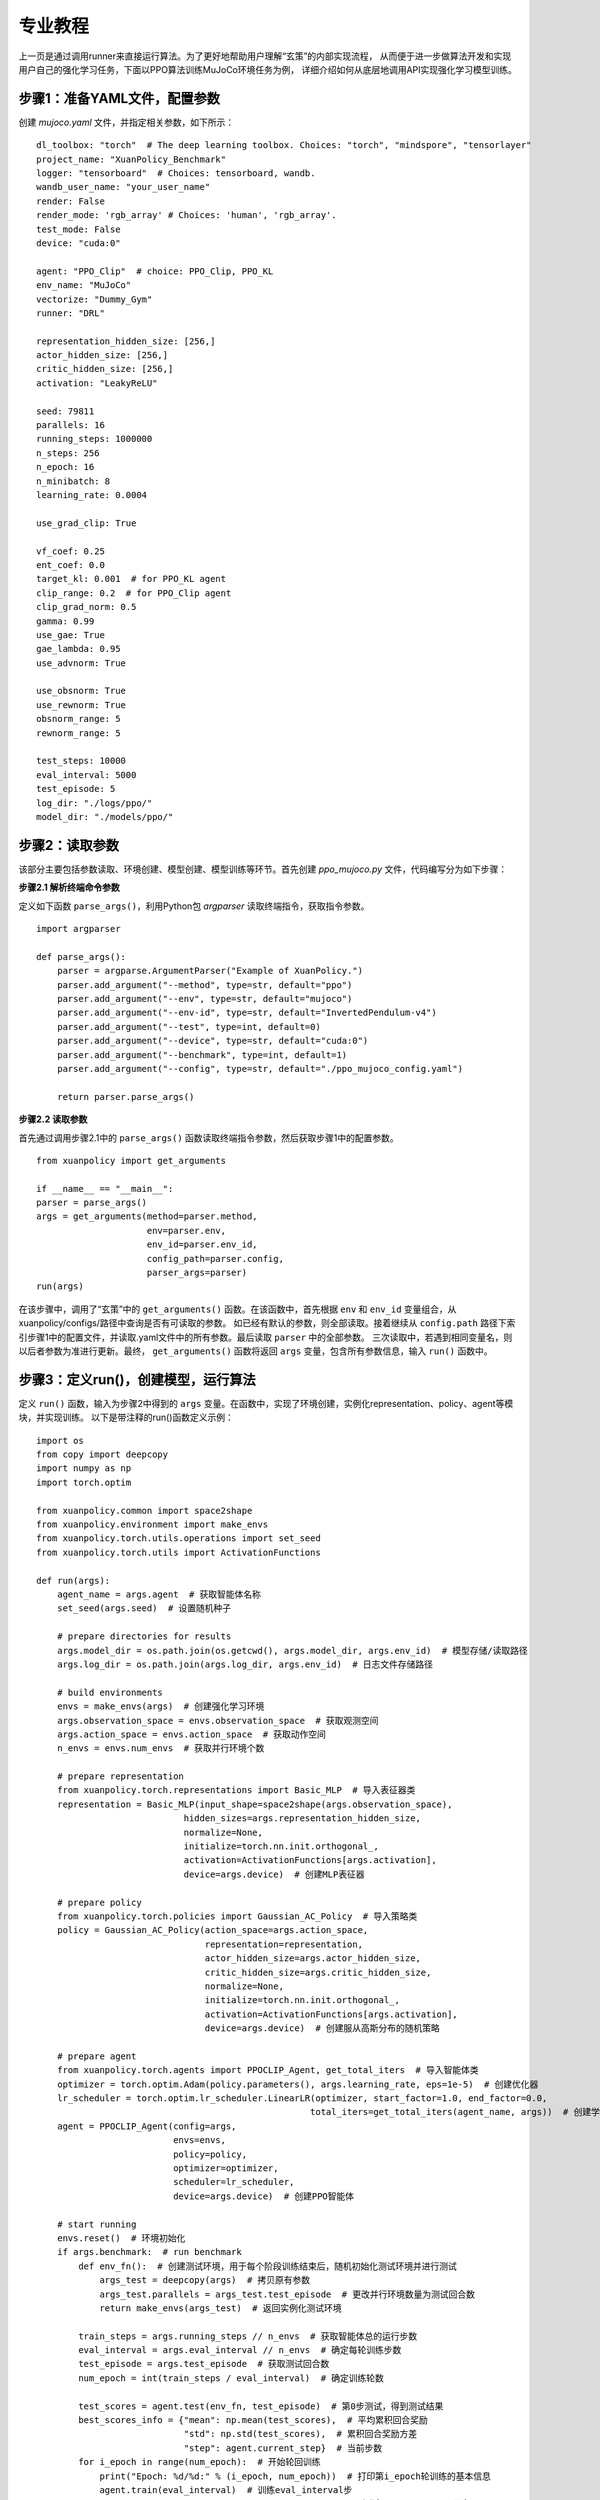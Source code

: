 专业教程
================================

上一页是通过调用runner来直接运行算法。为了更好地帮助用户理解“玄策”的内部实现流程，
从而便于进一步做算法开发和实现用户自己的强化学习任务，下面以PPO算法训练MuJoCo环境任务为例，
详细介绍如何从底层地调用API实现强化学习模型训练。

.. raw:: html

   <br><hr>
   
步骤1：准备YAML文件，配置参数
--------------------------------

创建 `mujoco.yaml` 文件，并指定相关参数，如下所示：

::

    dl_toolbox: "torch"  # The deep learning toolbox. Choices: "torch", "mindspore", "tensorlayer"
    project_name: "XuanPolicy_Benchmark"
    logger: "tensorboard"  # Choices: tensorboard, wandb.
    wandb_user_name: "your_user_name"
    render: False
    render_mode: 'rgb_array' # Choices: 'human', 'rgb_array'.
    test_mode: False
    device: "cuda:0"

    agent: "PPO_Clip"  # choice: PPO_Clip, PPO_KL
    env_name: "MuJoCo"
    vectorize: "Dummy_Gym"
    runner: "DRL"

    representation_hidden_size: [256,]
    actor_hidden_size: [256,]
    critic_hidden_size: [256,]
    activation: "LeakyReLU"

    seed: 79811
    parallels: 16
    running_steps: 1000000
    n_steps: 256
    n_epoch: 16
    n_minibatch: 8
    learning_rate: 0.0004

    use_grad_clip: True

    vf_coef: 0.25
    ent_coef: 0.0
    target_kl: 0.001  # for PPO_KL agent
    clip_range: 0.2  # for PPO_Clip agent
    clip_grad_norm: 0.5
    gamma: 0.99
    use_gae: True
    gae_lambda: 0.95
    use_advnorm: True

    use_obsnorm: True
    use_rewnorm: True
    obsnorm_range: 5
    rewnorm_range: 5

    test_steps: 10000
    eval_interval: 5000
    test_episode: 5
    log_dir: "./logs/ppo/"
    model_dir: "./models/ppo/"

.. raw:: html

   <br><hr>
   
步骤2：读取参数
-----------------------------------

该部分主要包括参数读取、环境创建、模型创建、模型训练等环节。首先创建 `ppo_mujoco.py` 文件，代码编写分为如下步骤：

**步骤2.1 解析终端命令参数**

定义如下函数 ``parse_args()``，利用Python包 `argparser` 读取终端指令，获取指令参数。

::

    import argparser

    def parse_args():
        parser = argparse.ArgumentParser("Example of XuanPolicy.")
        parser.add_argument("--method", type=str, default="ppo")
        parser.add_argument("--env", type=str, default="mujoco")
        parser.add_argument("--env-id", type=str, default="InvertedPendulum-v4")
        parser.add_argument("--test", type=int, default=0)
        parser.add_argument("--device", type=str, default="cuda:0")
        parser.add_argument("--benchmark", type=int, default=1)
        parser.add_argument("--config", type=str, default="./ppo_mujoco_config.yaml")

        return parser.parse_args()


**步骤2.2 读取参数**

首先通过调用步骤2.1中的 ``parse_args()`` 函数读取终端指令参数，然后获取步骤1中的配置参数。

::

    from xuanpolicy import get_arguments

    if __name__ == "__main__":
    parser = parse_args()
    args = get_arguments(method=parser.method,
                         env=parser.env,
                         env_id=parser.env_id,
                         config_path=parser.config,
                         parser_args=parser)
    run(args)


在该步骤中，调用了“玄策”中的 ``get_arguments()`` 函数。在该函数中，首先根据 ``env`` 和 ``env_id`` 变量组合，从xuanpolicy/configs/路径中查询是否有可读取的参数。
如已经有默认的参数，则全部读取。接着继续从 ``config.path`` 路径下索引步骤1中的配置文件，并读取.yaml文件中的所有参数。最后读取 ``parser`` 中的全部参数。
三次读取中，若遇到相同变量名，则以后者参数为准进行更新。最终， ``get_arguments()`` 函数将返回 ``args`` 变量，包含所有参数信息，输入 ``run()`` 函数中。

.. raw:: html

   <br><hr>
   
步骤3：定义run()，创建模型，运行算法
-----------------------------------------------

定义 ``run()`` 函数，输入为步骤2中得到的 ``args`` 变量。在函数中，实现了环境创建，实例化representation、policy、agent等模块，并实现训练。
以下是带注释的run()函数定义示例：

::

    import os
    from copy import deepcopy
    import numpy as np
    import torch.optim

    from xuanpolicy.common import space2shape
    from xuanpolicy.environment import make_envs
    from xuanpolicy.torch.utils.operations import set_seed
    from xuanpolicy.torch.utils import ActivationFunctions

    def run(args):
        agent_name = args.agent  # 获取智能体名称
        set_seed(args.seed)  # 设置随机种子

        # prepare directories for results
        args.model_dir = os.path.join(os.getcwd(), args.model_dir, args.env_id)  # 模型存储/读取路径
        args.log_dir = os.path.join(args.log_dir, args.env_id)  # 日志文件存储路径

        # build environments
        envs = make_envs(args)  # 创建强化学习环境
        args.observation_space = envs.observation_space  # 获取观测空间
        args.action_space = envs.action_space  # 获取动作空间
        n_envs = envs.num_envs  # 获取并行环境个数

        # prepare representation
        from xuanpolicy.torch.representations import Basic_MLP  # 导入表征器类
        representation = Basic_MLP(input_shape=space2shape(args.observation_space),
                                hidden_sizes=args.representation_hidden_size,
                                normalize=None,
                                initialize=torch.nn.init.orthogonal_,
                                activation=ActivationFunctions[args.activation],
                                device=args.device)  # 创建MLP表征器

        # prepare policy
        from xuanpolicy.torch.policies import Gaussian_AC_Policy  # 导入策略类
        policy = Gaussian_AC_Policy(action_space=args.action_space,
                                    representation=representation,
                                    actor_hidden_size=args.actor_hidden_size,
                                    critic_hidden_size=args.critic_hidden_size,
                                    normalize=None,
                                    initialize=torch.nn.init.orthogonal_,
                                    activation=ActivationFunctions[args.activation],
                                    device=args.device)  # 创建服从高斯分布的随机策略

        # prepare agent
        from xuanpolicy.torch.agents import PPOCLIP_Agent, get_total_iters  # 导入智能体类
        optimizer = torch.optim.Adam(policy.parameters(), args.learning_rate, eps=1e-5)  # 创建优化器
        lr_scheduler = torch.optim.lr_scheduler.LinearLR(optimizer, start_factor=1.0, end_factor=0.0,
                                                        total_iters=get_total_iters(agent_name, args))  # 创建学习率衰减器
        agent = PPOCLIP_Agent(config=args,
                              envs=envs,
                              policy=policy,
                              optimizer=optimizer,
                              scheduler=lr_scheduler,
                              device=args.device)  # 创建PPO智能体

        # start running
        envs.reset()  # 环境初始化
        if args.benchmark:  # run benchmark
            def env_fn():  # 创建测试环境，用于每个阶段训练结束后，随机初始化测试环境并进行测试
                args_test = deepcopy(args)  # 拷贝原有参数
                args_test.parallels = args_test.test_episode  # 更改并行环境数量为测试回合数
                return make_envs(args_test)  # 返回实例化测试环境

            train_steps = args.running_steps // n_envs  # 获取智能体总的运行步数
            eval_interval = args.eval_interval // n_envs  # 确定每轮训练步数
            test_episode = args.test_episode  # 获取测试回合数
            num_epoch = int(train_steps / eval_interval)  # 确定训练轮数

            test_scores = agent.test(env_fn, test_episode)  # 第0步测试，得到测试结果
            best_scores_info = {"mean": np.mean(test_scores),  # 平均累积回合奖励
                                "std": np.std(test_scores),  # 累积回合奖励方差
                                "step": agent.current_step}  # 当前步数
            for i_epoch in range(num_epoch):  # 开始轮回训练
                print("Epoch: %d/%d:" % (i_epoch, num_epoch))  # 打印第i_epoch轮训练的基本信息
                agent.train(eval_interval)  # 训练eval_interval步
                test_scores = agent.test(env_fn, test_episode)  # 测试test_episode个回合

                if np.mean(test_scores) > best_scores_info["mean"]:  # 若当前测试结果为历史最高，则保存模型
                    best_scores_info = {"mean": np.mean(test_scores),
                                        "std": np.std(test_scores),
                                        "step": agent.current_step}
                    # save best model
                    agent.save_model(model_name="best_model.pth")
            # end benchmarking
            print("Best Model Score: %.2f, std=%.2f" % (best_scores_info["mean"], best_scores_info["std"]))  # 结束benchmark训练，打印最终结果
        else:
            if not args.test:  # train the model without testing
                n_train_steps = args.running_steps // n_envs  # 确定总的运行步数
                agent.train(n_train_steps)  # 直接训练模型
                agent.save_model("final_train_model.pth")  # 保存最终训练结果
                print("Finish training!")  # 结束训练
            else:  # test a trained model
                def env_fn():
                    args_test = deepcopy(args)
                    args_test.parallels = 1
                    return make_envs(args_test)

                agent.render = True
                agent.load_model(agent.model_dir_load, args.seed)  # 加载模型文件
                scores = agent.test(env_fn, args.test_episode)  # 测试模型
                print(f"Mean Score: {np.mean(scores)}, Std: {np.std(scores)}")
                print("Finish testing.")  # 结束测试

        # the end.
        envs.close()  # 关闭环境
        agent.finish()  # 结束实验


完成以上三个步骤后，可在终端运行 `ppo_mujoco.py` Python文件，训练模型：

.. code-block:: console

    python ppo_mujoco.py --method ppo --env mujoco --env-id Ant-v4


该实例的完整代码见如下链接：

`https://github.com/agi-brain/xuanpolicy/examples/ppo/ppo_mujoco.py <https://github.com/agi-brain/xuanpolicy/examples/ppo/ppo_mujoco.py/>`_